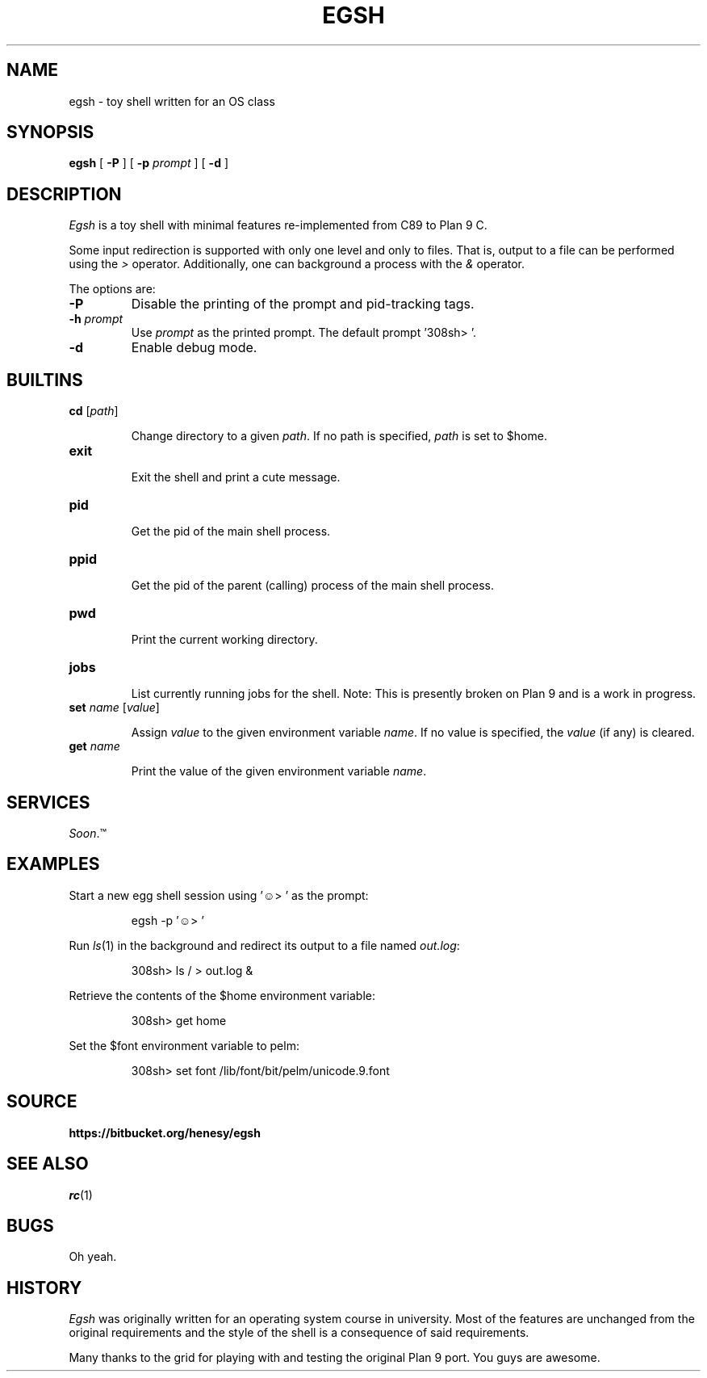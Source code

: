 .TH EGSH 1
.SH NAME
egsh  \- toy shell written for an OS class

.SH SYNOPSIS
.B egsh
[
.B -P
] [
.B -p
.I prompt
] [
.B -d
]

.SH DESCRIPTION
.I Egsh
is a toy shell with minimal features re-implemented from C89 to Plan 9 C.

Some input redirection is supported with only one level and only to files. That is, output to a file can be performed using the
.I >
operator. Additionally, one can background a process with the
.I &
operator. 

.PP
The options are:
.PD

.TP
.B -P
Disable the printing of the prompt and pid-tracking tags.

.TP
.B -h \fIprompt
Use \fIprompt\fR as the printed prompt. The default prompt '308sh> '.

.TP
.B -d
Enable debug mode.

.PP
.SH BUILTINS
.TP
.B cd \fR[\fIpath\fR]

Change directory to a given
.I path\fR.
If no path is specified,
.I path
is set to $home.

.TP
.B exit

Exit the shell and print a cute message.


.TP
.B pid

Get the pid of the main shell process.

.TP
.B ppid

Get the pid of the parent (calling) process of the main shell process.

.TP
.B pwd

Print the current working directory.

.TP
.B jobs

List currently running jobs for the shell. Note: This is presently broken on Plan 9 and is a work in progress.

.TP 
.B set \fIname\fR [\fIvalue\fR]

Assign
.I value
to the given environment variable
.I name\fR.
If no value is specified, the
.I value
(if any) is cleared.

.TP
.B get \fIname

Print the value of the given environment variable
.I name\fR.

.PP
.SH SERVICES
.I Soon\fR.™

.PP
.SH EXAMPLES
Start a new egg shell session using '☺> ' as the prompt:
.IP
.EX
egsh -p '☺> '
.EE
.PP

Run
.IR ls (1)
in the background and redirect its output to a file named
.I out.log\fR:
.IP
.EX
308sh> ls / > out.log &
.EE
.PP

Retrieve the contents of the $home environment variable:
.IP
.EX
308sh> get home
.EE
.PP

Set the $font environment variable to pelm:
.IP
.EX
308sh> set font /lib/font/bit/pelm/unicode.9.font
.EE
.PP

.PP
.SH SOURCE
.B https://bitbucket.org/henesy/egsh

.PP
.SH "SEE ALSO"
.IR rc (1)

.PP
.SH BUGS
Oh yeah.

.PP
.SH HISTORY
.I Egsh
was originally written for an operating system course in university. Most of the features are unchanged from the original requirements and the style of the shell is a consequence of said requirements.

Many thanks to the grid for playing with and testing the original Plan 9 port. You guys are awesome.
